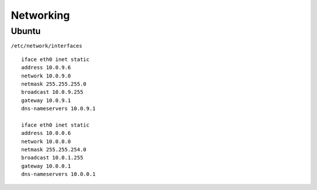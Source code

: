 Networking
===========

Ubuntu
-----------

``/etc/network/interfaces`` ::

 iface eth0 inet static
 address 10.0.9.6
 network 10.0.9.0
 netmask 255.255.255.0
 broadcast 10.0.9.255
 gateway 10.0.9.1
 dns-nameservers 10.0.9.1

 iface eth0 inet static
 address 10.0.0.6
 network 10.0.0.0
 netmask 255.255.254.0
 broadcast 10.0.1.255
 gateway 10.0.0.1
 dns-nameservers 10.0.0.1
